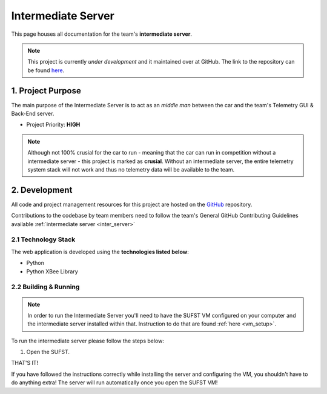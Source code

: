 .. _inter_server:

Intermediate Server 
===================

This page houses all documentation for the team's **intermediate server**. 

.. note:: This project is currently *under development* and it maintained over at GitHub. The link to the repository can be found `here <https://github.com/sufst/intermediate-server>`_.


1. Project Purpose
##################

The main purpose of the Intermediate Server is to act as an *middle man* between the car and the team's Telemetry GUI & Back-End server. 

- Project Priority: **HIGH**

.. note:: Although not 100% crusial for the car to run - meaning that the car can run in competition without a intermediate server - this project is marked as **crusial**. Without an intermediate server, the entire telemetry system stack will not work and thus no telemetry data will be available to the team. 

2. Development
##############

All code and project management resources for this project are hosted on the `GitHub <https://github.com/sufst/intermediate-server>`_ repository. 

Contributions to the codebase by team members need to follow the team's General GitHub Contributing Guidelines available :ref:`intermediate server <inter_server>`

2.1 Technology Stack
--------------------

The web application is developed using the **technologies listed below**: 

- Python 
- Python XBee Library 

2.2 Building & Running 
------------------------

.. note:: In order to run the Intermediate Server you'll need to have the SUFST VM configured on your computer and the intermediate server installed within that. Instruction to do that are found :ref:`here <vm_setup>`.

To run the intermediate server please follow the steps below: 

1. Open the SUFST. 

THAT'S IT! 

If you have followed the instructions correctly while installing the server and configuring the VM, you shouldn't have to do anything extra! The server will run automatically once you open the SUFST VM!
